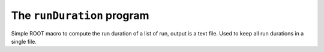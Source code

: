 ===========================
The ``runDuration`` program
===========================

Simple ROOT macro to compute the run duration of a list of run, output is a text file.
Used to keep all run durations in a single file.
